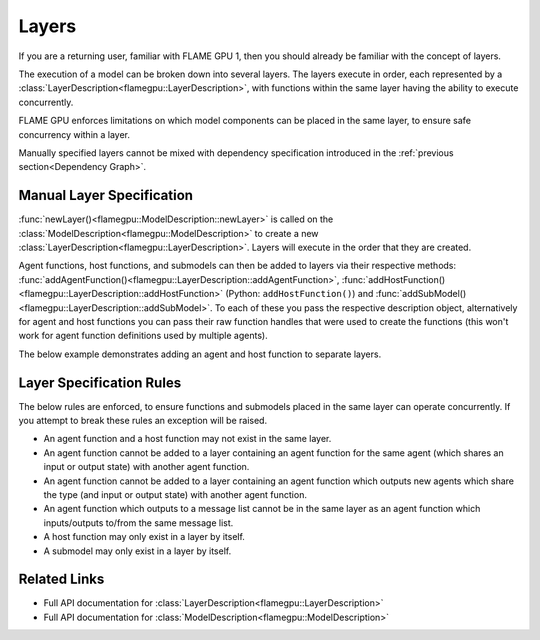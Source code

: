 .. _Layers:

Layers
^^^^^^

If you are a returning user, familiar with FLAME GPU 1, then you should already be familiar with the concept of layers.

The execution of a model can be broken down into several layers. The layers execute in order, each represented by a :class:`LayerDescription<flamegpu::LayerDescription>`, with functions within the same layer having the ability to execute concurrently.

FLAME GPU enforces limitations on which model components can be placed in the same layer, to ensure safe concurrency within a layer.

Manually specified layers cannot be mixed with dependency specification introduced in the :ref:`previous section<Dependency Graph>`.

Manual Layer Specification
--------------------------

:func:`newLayer()<flamegpu::ModelDescription::newLayer>` is called on the :class:`ModelDescription<flamegpu::ModelDescription>` to create a new :class:`LayerDescription<flamegpu::LayerDescription>`. Layers will execute in the order that they are created.

Agent functions, host functions, and submodels can then be added to layers via their respective methods: :func:`addAgentFunction()<flamegpu::LayerDescription::addAgentFunction>`, :func:`addHostFunction()<flamegpu::LayerDescription::addHostFunction>` (Python: ``addHostFunction()``) and :func:`addSubModel()<flamegpu::LayerDescription::addSubModel>`. To each of these you pass the respective description object, alternatively for agent and host functions you can pass their raw function handles that were used to create the functions (this won't work for agent function definitions used by multiple agents).

The below example demonstrates adding an agent and host function to separate layers.
  
.. tabs::
  .. code-tab:: cpp C++
  
    FLAMEGPU_AGENT_FUNCTION(outputdata, flamegpu::MessageNone, flamegpu::MessageSpatial3D) {
        // Do something
        return flamegpu::ALIVE;
    }
    FLAMEGPU_HOST_FUNCTION(validation) {
        // Do something
    }

    flamegpu::ModelDescription model("Layers Example");
    ... // Full model definition, including the agent function 'outputdata'

    // Create a new layer for the model 'model'
    flamegpu::LayerDescription layer = model.newLayer();    
    // Add the agent function 'outputdata' to the layer
    layer.addAgentFunction(outputdata);
    
    // Create a new layer for the host function 'validation'
    model.newLayer().addHostFunction(validation);

  .. code-tab:: py Python
  
    outputdata = r"""
    FLAMEGPU_AGENT_FUNCTION(outputdata, flamegpu::MessageNone, flamegpu::MessageSpatial3D) {
        // Do something
        return flamegpu::ALIVE;
    }
    """
    class validation(pyflamegpu.HostFunction):
        def run(self, FLAMEGPU):
            # Do something
    }

    model = pyflamegpu.ModelDescription("Layers Example")
    agent = model.newAgent("agent")
    outputdata_desc = agent.newRTCFunction("output data", outputdata)
    ... # Remaining model description (e.g. agent variables)

    # Create a new layer for the model 'model'
    layer = model.newLayer();   
    # Add the agent function 'outputdata' to the layer, using it's AgentFunctionDescription
    layer.addAgentFunction(outputdata_desc)
    
    # Create a new layer for the host function 'validation'
    model.newLayer().addHostFunction(validation())


Layer Specification Rules
--------------------------

The below rules are enforced, to ensure functions and submodels placed in the same layer can operate concurrently. If you attempt to break these rules an exception will be raised.

* An agent function and a host function may not exist in the same layer.
* An agent function cannot be added to a layer containing an agent function for the same agent (which shares an input or output state) with another agent function.
* An agent function cannot be added to a layer containing an agent function which outputs new agents which share the type (and input or output state) with another agent function.
* An agent function which outputs to a message list cannot be in the same layer as an agent function which inputs/outputs to/from the same message list.
* A host function may only exist in a layer by itself.
* A submodel may only exist in a layer by itself.


Related Links
-------------

* Full API documentation for :class:`LayerDescription<flamegpu::LayerDescription>`
* Full API documentation for :class:`ModelDescription<flamegpu::ModelDescription>`